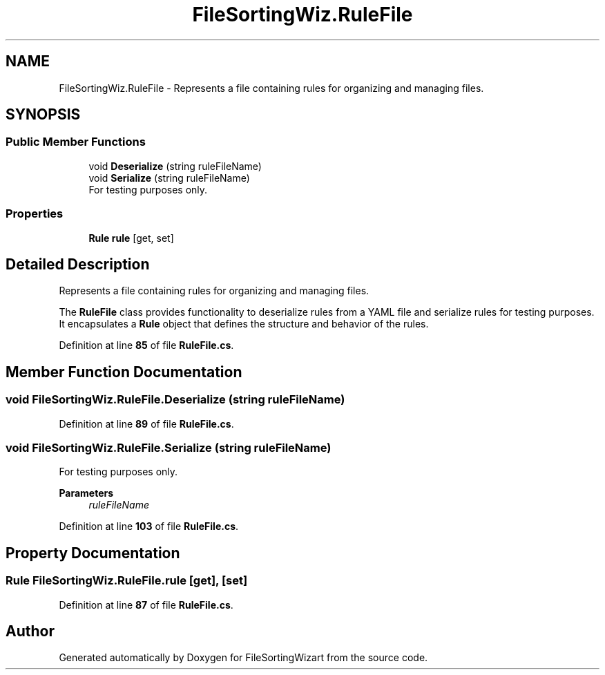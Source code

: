 .TH "FileSortingWiz.RuleFile" 3 "Version 0.1.0" "FileSortingWizart" \" -*- nroff -*-
.ad l
.nh
.SH NAME
FileSortingWiz.RuleFile \- Represents a file containing rules for organizing and managing files\&.  

.SH SYNOPSIS
.br
.PP
.SS "Public Member Functions"

.in +1c
.ti -1c
.RI "void \fBDeserialize\fP (string ruleFileName)"
.br
.ti -1c
.RI "void \fBSerialize\fP (string ruleFileName)"
.br
.RI "For testing purposes only\&. "
.in -1c
.SS "Properties"

.in +1c
.ti -1c
.RI "\fBRule\fP \fBrule\fP\fR [get, set]\fP"
.br
.in -1c
.SH "Detailed Description"
.PP 
Represents a file containing rules for organizing and managing files\&. 

The \fBRuleFile\fP class provides functionality to deserialize rules from a YAML file and serialize rules for testing purposes\&. It encapsulates a \fBRule\fP object that defines the structure and behavior of the rules\&.
.PP
Definition at line \fB85\fP of file \fBRuleFile\&.cs\fP\&.
.SH "Member Function Documentation"
.PP 
.SS "void FileSortingWiz\&.RuleFile\&.Deserialize (string ruleFileName)"

.PP
Definition at line \fB89\fP of file \fBRuleFile\&.cs\fP\&.
.SS "void FileSortingWiz\&.RuleFile\&.Serialize (string ruleFileName)"

.PP
For testing purposes only\&. 
.PP
\fBParameters\fP
.RS 4
\fIruleFileName\fP 
.RE
.PP

.PP
Definition at line \fB103\fP of file \fBRuleFile\&.cs\fP\&.
.SH "Property Documentation"
.PP 
.SS "\fBRule\fP FileSortingWiz\&.RuleFile\&.rule\fR [get]\fP, \fR [set]\fP"

.PP
Definition at line \fB87\fP of file \fBRuleFile\&.cs\fP\&.

.SH "Author"
.PP 
Generated automatically by Doxygen for FileSortingWizart from the source code\&.
